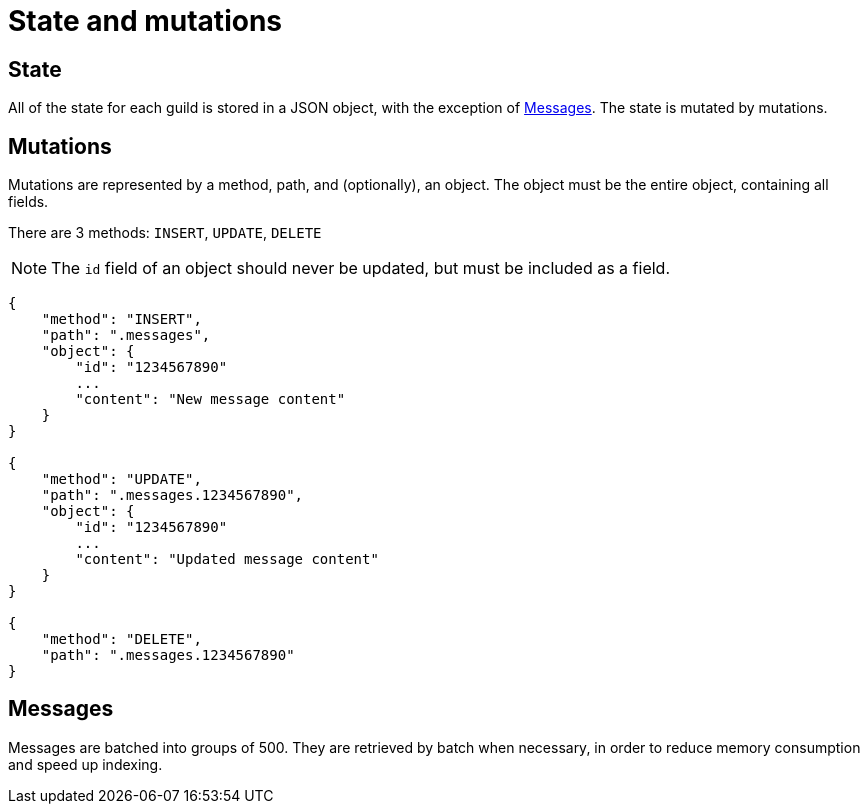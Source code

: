# State and mutations

## State
All of the state for each guild is stored in a JSON object, with the exception of <<_messages>>.
The state is mutated by mutations.

## Mutations
Mutations are represented by a method, path, and (optionally), an object.
The object must be the entire object, containing all fields.

There are 3 methods: `INSERT`, `UPDATE`, `DELETE`

NOTE: The `id` field of an object should never be updated, but must be included as a field.

```
{
    "method": "INSERT",
    "path": ".messages",
    "object": {
        "id": "1234567890"
        ...
        "content": "New message content"
    }
}

{
    "method": "UPDATE",
    "path": ".messages.1234567890",
    "object": {
        "id": "1234567890"
        ...
        "content": "Updated message content"
    }
}

{
    "method": "DELETE",
    "path": ".messages.1234567890"
}
```

## Messages
Messages are batched into groups of 500.
They are retrieved by batch when necessary, in order to reduce memory consumption and speed up indexing.
